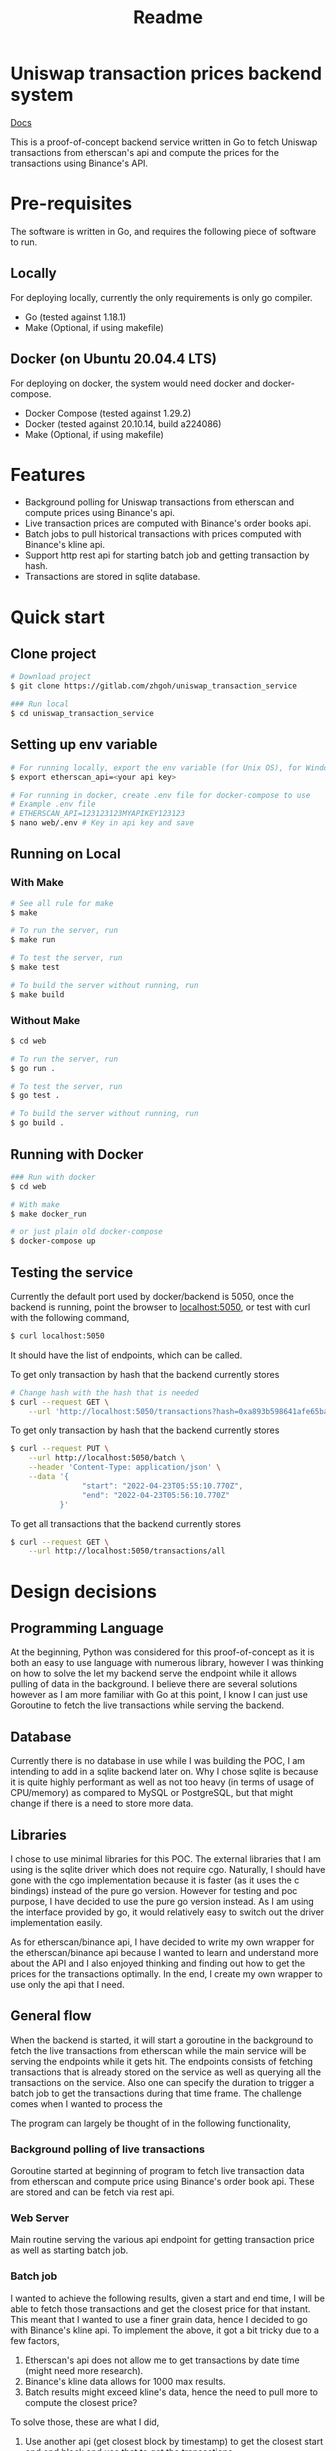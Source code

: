 #+title: Readme
* Uniswap transaction prices backend system

[[https://drive.google.com/file/d/1ApMjtr1Xs37h1qGQ4Nrmuw_dvtVOHH97/view?usp=sharing][Docs]]

This is a proof-of-concept backend service written in Go to fetch Uniswap transactions from etherscan's api and compute the prices for the
transactions using Binance's API.

* Pre-requisites

The software is written in Go, and requires the following piece of software to run.

** Locally

For deploying locally, currently the only requirements is only go compiler.

- Go     (tested against 1.18.1)
- Make   (Optional, if using makefile)

** Docker (on Ubuntu 20.04.4 LTS)

For deploying on docker, the system would need docker and docker-compose.

- Docker Compose (tested against 1.29.2)
- Docker         (tested against 20.10.14, build a224086)
- Make           (Optional, if using makefile)

* Features

- Background polling for Uniswap transactions from etherscan and compute prices using Binance's api.
- Live transaction prices are computed with Binance's order books api.
- Batch jobs to pull historical transactions with prices computed with Binance's kline api.
- Support http rest api for starting batch job and getting transaction by hash.
- Transactions are stored in sqlite database.

* Quick start

** Clone project

#+begin_src bash
# Download project
$ git clone https://gitlab.com/zhgoh/uniswap_transaction_service

### Run local
$ cd uniswap_transaction_service
#+end_src

** Setting up env variable

#+begin_src bash
# For running locally, export the env variable (for Unix OS), for Windows, can just add it in path in environment variable editor.
$ export etherscan_api=<your api key>

# For running in docker, create .env file for docker-compose to use
# Example .env file
# ETHERSCAN_API=123123123MYAPIKEY123123
$ nano web/.env # Key in api key and save
#+end_src

** Running on Local

*** With Make

#+begin_src bash
# See all rule for make
$ make

# To run the server, run
$ make run

# To test the server, run
$ make test

# To build the server without running, run
$ make build
#+end_src

*** Without Make

#+begin_src bash
$ cd web

# To run the server, run
$ go run .

# To test the server, run
$ go test .

# To build the server without running, run
$ go build .
#+end_src

** Running with Docker

#+begin_src bash
### Run with docker
$ cd web

# With make
$ make docker_run

# or just plain old docker-compose
$ docker-compose up
#+end_src

** Testing the service

Currently the default port used by docker/backend is 5050, once the backend is running, point the browser to [[http://localhost:5050][localhost:5050]], or test with curl
with the following command,

#+begin_src bash
$ curl localhost:5050
#+end_src
It should have the list of endpoints, which can be called.

To get only transaction by hash that the backend currently stores
#+begin_src bash
# Change hash with the hash that is needed
$ curl --request GET \
    --url 'http://localhost:5050/transactions?hash=0xa893b598641afe65ba380c1fec2a3cc19320146b0324909d4aeebed705587901'
#+end_src

To get only transaction by hash that the backend currently stores
#+begin_src bash
$ curl --request PUT \
    --url http://localhost:5050/batch \
    --header 'Content-Type: application/json' \
    --data '{
                "start": "2022-04-23T05:55:10.770Z",
                "end": "2022-04-23T05:56:10.770Z"
           }'
#+end_src

To get all transactions that the backend currently stores
#+begin_src bash
$ curl --request GET \
    --url http://localhost:5050/transactions/all
#+end_src

* Design decisions

** Programming Language

At the beginning, Python was considered for this proof-of-concept as it is both an easy to use language with numerous library, however I was thinking
on how to solve the let my backend serve the endpoint while it allows pulling of data in the background. I believe there are several solutions however
as I am more familiar with Go at this point, I know I can just use Goroutine to fetch the live transactions while serving the backend.

** Database

Currently there is no database in use while I was building the POC, I am intending to add in a sqlite backend later on. Why I chose sqlite is because
it is quite highly performant as well as not too heavy (in terms of usage of CPU/memory) as compared to MySQL or PostgreSQL, but that might change
if there is a need to store more data.

** Libraries

I chose to use minimal libraries for this POC. The external libraries that I am using is the sqlite driver which does not require cgo. Naturally, I
should have gone with the cgo implementation because it is faster (as it uses the c bindings) instead of the pure go version. However for testing and
poc purpose, I have decided to use the pure go version instead. As I am using the interface provided by go, it would relatively easy to switch out
the driver implementation easily.

As for etherscan/binance api, I have decided to write my own wrapper for the etherscan/binance api because I wanted to learn and understand more
about the API and I also enjoyed thinking and finding out how to get the prices for the transactions optimally. In the end, I create my own wrapper to use only the api that I need.

** General flow

When the backend is started, it will start a goroutine in the background to fetch the live transactions from etherscan while the main service will be
serving the endpoints while it gets hit. The endpoints consists of fetching transactions that is already stored on the service as well as querying
all the transactions on the service. Also one can specify the duration to trigger a batch job to get the transactions during that time frame. The
challenge comes when I wanted to process the

The program can largely be thought of in the following functionality,

*** Background polling of live transactions

Goroutine started at beginning of program to fetch live transaction data from etherscan and compute price using Binance's order book api. These
are stored and can be fetch via rest api.

*** Web Server

Main routine serving the various api endpoint for getting transaction price as well as starting batch job.

*** Batch job

I wanted to achieve the following results, given a start and end time, I will be able to fetch those transactions and get the closest price for that
instant. This meant that I wanted to use a finer grain data, hence I decided to go with Binance's kline api. To implement the above, it got a bit
tricky due to a few factors,
1. Etherscan's api does not allow me to get transactions by date time (might need more research).
2. Binance's kline data allows for 1000 max results.
3. Batch results might exceed kline's data, hence the need to pull more to compute the closest price?

To solve those, these are what I did,
1. Use another api (get closest block by timestamp) to get the closest start and end block and use that to get the transactions.
2. Have to pull kline data a few times until my timeframe is met.
3. Try to get as many kline data to fit into the timeframe to check against the transactions.

For this part, I had to get a little bit creative to try to get the closest price to the transaction based on the time stamp and the closing
kline data. For this batch job, I was working with 1 minute kline data to be as precise as possible, I do admit I can tone it down to using
daily price instead which is not as accurate but close enough given ETH price are relatively stable intraday.

*** Thin wrapper for Etherscan and Binance api

Generic code to handle getting of data from the various data source.

* Documents

- Find the swagger document in docs/swagger.yaml.
- To read more and notes that I have written, refer to docs/notes.org
- Added insomnia.json which has the environment used for testing this POC
